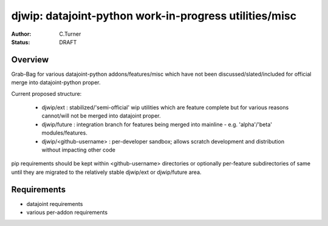 
=======================================================
djwip: datajoint-python work-in-progress utilities/misc
=======================================================
:Author: C.Turner
:Status: DRAFT

Overview
========

Grab-Bag for various datajoint-python addons/features/misc which
have not been discussed/slated/included for official merge into 
datajoint-python proper.

Current proposed structure:

  - djwip/ext : stabilized/'semi-official' wip utilities which are feature
    complete but for various reasons cannot/will not be merged into datajoint
    proper.

  - djwip/future : integration branch for features being merged into mainline -
    e.g. 'alpha'/'beta' modules/features.

  - djwip/<github-username> : per-developer sandbox; allows scratch development
    and distribution without impacting other code

pip requirements should be kept within <github-username> directories or 
optionally per-feature subdirectories of same until they are migrated to the 
relatively stable djwip/ext or djwip/future area.

Requirements
============

- datajoint requirements
- various per-addon requirements

